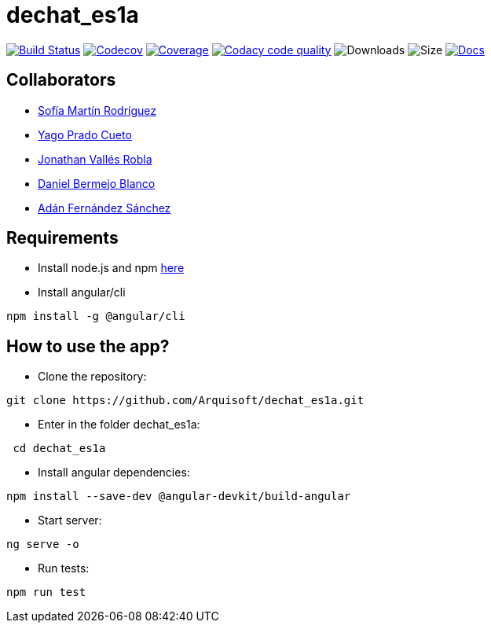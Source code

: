 = dechat_es1a

image:https://travis-ci.org/Arquisoft/dechat_es1a.svg?branch=master["Build Status", link="https://travis-ci.org/Arquisoft/dechat_es1a"]
image:https://codecov.io/gh/Arquisoft/dechat_es1a/branch/master/graph/badge.svg["Codecov",link="https://codecov.io/gh/Arquisoft/dechat_es1a"]
image:https://coveralls.io/repos/github/Arquisoft/dechat_es1a/badge.svg["Coverage",link="https://coveralls.io/github/Arquisoft/dechat_es1a"]
image:https://api.codacy.com/project/badge/Grade/fc7dc1da60ee4e9fb67ccff782625794["Codacy code quality", link="https://www.codacy.com/app/jelabra/dechat_es1a?utm_source=github.com&utm_medium=referral&utm_content=Arquisoft/dechat_es1a&utm_campaign=Badge_Grade"]
image:https://img.shields.io/github/downloads/Arquisoft/dechat_es1a/total.svg["Downloads"]
image:https://img.shields.io/github/repo-size/Arquisoft/dechat_es1a.svg["Size"]
image:https://img.shields.io/badge/docs-documentation-blue.svg["Docs",link="https://arquisoft.github.io/dechat_es1a/"]


== Collaborators

- https://github.com/sofimrtn[Sofía Martín Rodríguez]
- https://github.com/yagoprado[Yago Prado Cueto]
- https://github.com/JoniValles[Jonathan Vallés Robla]
- https://github.com/UO204115[Daniel Bermejo Blanco]
- https://github.com/adanvetusta[Adán Fernández Sánchez]


== Requirements
- Install node.js and npm https://nodejs.org/en/download/[here]
- Install angular/cli
----
npm install -g @angular/cli
----


== How to use the app?

- Clone the repository:
----
git clone https://github.com/Arquisoft/dechat_es1a.git
----

- Enter in the folder dechat_es1a:
----
 cd dechat_es1a
----

- Install angular dependencies:

----
npm install --save-dev @angular-devkit/build-angular
----

- Start server:

----
ng serve -o
----

- Run tests:

----
npm run test
----



